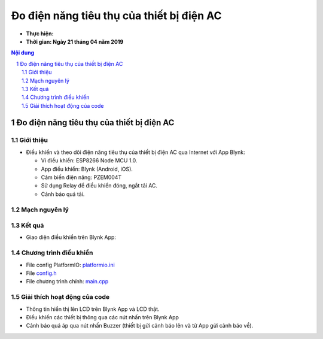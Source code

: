 Đo điện năng tiêu thụ của thiết bị điện AC
##########################################

* **Thực hiện:**

* **Thời gian: Ngày 21 tháng 04 năm 2019**

.. sectnum::

.. contents:: Nội dung

Đo điện năng tiêu thụ của thiết bị điện AC
******************************************

Giới thiệu
==========

* Điều khiển và theo dõi điện năng tiêu thụ của thiết bị điện AC qua Internet với App Blynk:

  * Vi điều khiển: ESP8266 Node MCU 1.0.

  * App điều khiển: Blynk (Android, iOS).

  * Cảm biến điện năng: PZEM004T

  * Sử dụng Relay để điều khiển đóng, ngắt tải AC.

  * Cảnh báo quá tải.

Mạch nguyên lý
==============

.. image:: 10.Schematic/Schematic_schem.png

Kết quả
=======

* Giao diện điều khiển trên Blynk App:

.. image:: 30.BlynkApp/ConfigDevice.jpg
    :width: 40%
.. image:: 30.BlynkApp/Blynk.jpg
    :width: 40%


.. image:: 30.BlynkApp/LCD.jpg
    :width: 30%
.. image:: 30.BlynkApp/Slider.jpg
    :width: 30%
.. image:: 30.BlynkApp/Load1.jpg
    :width: 30%
.. image:: 30.BlynkApp/Load2.jpg
    :width: 30%
.. image:: 30.BlynkApp/Load3.jpg
    :width: 30%
.. image:: 30.BlynkApp/Buzzer.jpg
    :width: 30%

Chương trình điều khiển
=======================

* File config PlatformIO: `platformio.ini <https://github.com/thiminhnhut/powermetter/blob/master/20.Firmware/platformio.ini>`_

* File `config.h <https://github.com/thiminhnhut/powermetter/blob/master/20.Firmware/src/config.h>`_

* File chương trình chính: `main.cpp <https://github.com/thiminhnhut/powermetter/tree/master/20.Firmware/src/main.cpp>`_

Giải thích hoạt động của code
=============================

* Thông tin hiển thị lên LCD trên Blynk App và LCD thật.

* Điều khiển các thiết bị thông qua các nút nhấn trên Blynk App

* Cảnh báo quá áp qua nút nhấn Buzzer (thiết bị gửi cảnh báo lên và từ App gửi cảnh báo về).